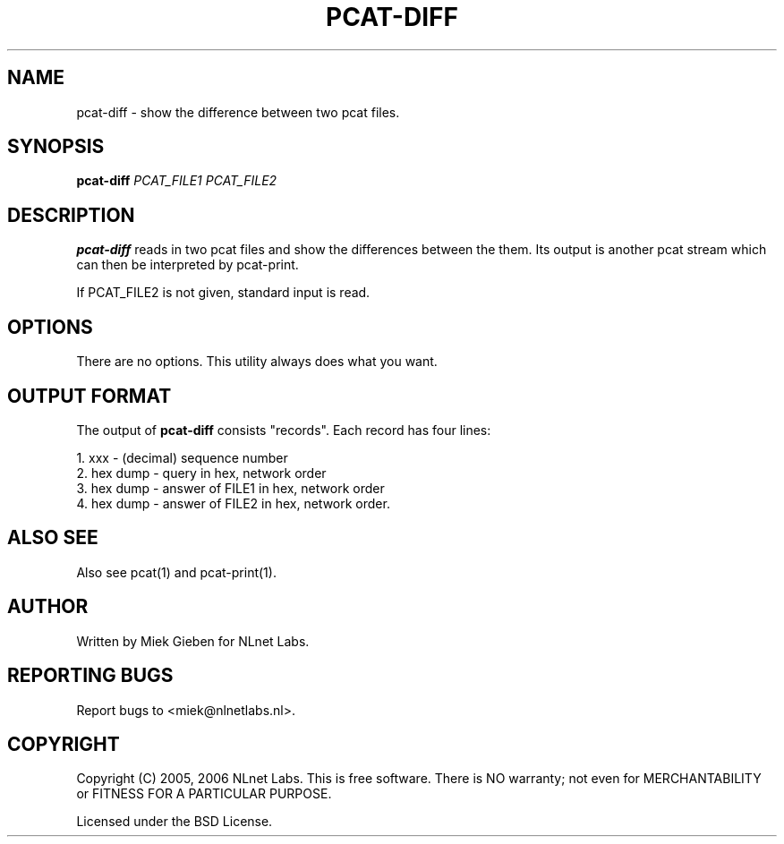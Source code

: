 '\" t
.TH PCAT-DIFF 1 "08 Mar 2006" "pcat utils"
.SH NAME
pcat-diff \- show the difference between two pcat files.
.SH SYNOPSIS
.B pcat-diff
.IR PCAT_FILE1
.IR PCAT_FILE2

.SH DESCRIPTION
\fBpcat-diff\fR reads in two pcat files and show the differences
between the them.
Its output is another pcat stream which can then be interpreted by
pcat-print.

.PP
If PCAT_FILE2 is not given, standard input is read.

.SH OPTIONS
There are no options. This utility always does what you want.

.SH OUTPUT FORMAT
The output of \fBpcat-diff\fR consists "records". Each record has four lines:
.PP
    1. xxx         - (decimal) sequence number
    2. hex dump    - query in hex, network order
    3. hex dump    - answer of FILE1 in hex, network order
    4. hex dump    - answer of FILE2 in hex, network order.

.SH ALSO SEE
Also see pcat(1) and pcat-print(1).

.SH AUTHOR
Written by Miek Gieben for NLnet Labs.

.SH REPORTING BUGS
Report bugs to <miek@nlnetlabs.nl>. 

.SH COPYRIGHT
Copyright (C) 2005, 2006 NLnet Labs. This is free software. There is NO
warranty; not even for MERCHANTABILITY or FITNESS FOR A PARTICULAR
PURPOSE.
.PP
Licensed under the BSD License.
